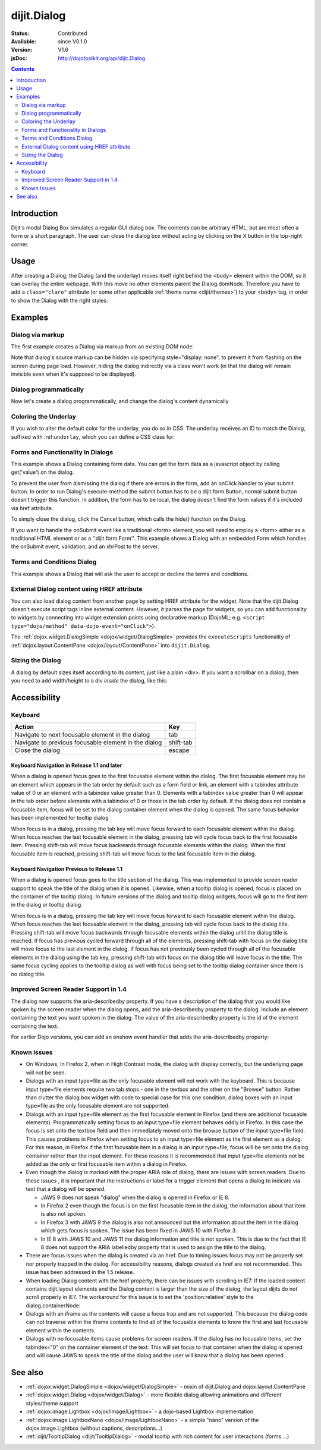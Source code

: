 .. _dijit/Dialog:

============
dijit.Dialog
============

:Status: Contributed
:Available: since V0.1.0
:Version: V1.6
:jsDoc: http://dojotoolkit.org/api/dijit.Dialog

.. contents::
    :depth: 2

Introduction
============

Dijit's modal Dialog Box simulates a regular GUI dialog box.
The contents can be arbitrary HTML, but are most often a form or a short paragraph.
The user can close the dialog box without acting by clicking on the X button in the top-right corner.

Usage
=====

.. js ::
 
    dojo.require("dijit.Dialog");
    // create the dialog:
    myDialog = new dijit.Dialog({
        title: "My Dialog",
        content: "test content",
        style: "width: 300px"
    });

After creating a Dialog, the Dialog (and the underlay) moves itself right behind the <body> element within the 
DOM, so it can overlay the entire webpage.
With this move no other elements parent the Dialog.domNode.
Therefore you have to add a ``class="claro"`` attribute (or some other applicable :ref:`theme name <dijit/themes>`)
to your <body> tag, in order to show the Dialog with the right styles:

.. html ::

 <html>
 <head>
 ...
 </head>
 <body class="claro">
 ...
 </body>


Examples
========

Dialog via markup
-----------------

The first example creates a Dialog via markup from an existing DOM node:

.. code-example ::

  First let's write up some simple HTML code because you need to define the
  place where your Dialog should be created.
  
  .. html ::

    <div id="dialogOne" data-dojo-type="dijit.Dialog" title="My Dialog Title">
        <div data-dojo-type="dijit.layout.TabContainer" style="width: 200px; height: 300px;">
            <div data-dojo-type="dijit.layout.ContentPane" title="foo">Content of Tab "foo"</div>
            <div data-dojo-type="dijit.layout.ContentPane" title="boo">Hi, I'm Tab "boo"</div>
        </div>
    </div>

    <p>When pressing this button the dialog will popup:</p>
    <button id="buttonOne" data-dojo-type="dijit.form.Button" type="button">Show me!
        <script type="dojo/method" data-dojo-event="onClick" data-dojo-args="evt">
            // Show the Dialog:
            dijit.byId("dialogOne").show();
        </script>
    </button>

  The javascript, put this wherever you want the dialog creation to happen
  
  .. js ::

    dojo.require("dijit.form.Button");
    dojo.require("dijit.Dialog");
    dojo.require("dijit.layout.TabContainer");
    dojo.require("dijit.layout.ContentPane");


Note that dialog's source markup can be hidden via specifying style="display: none", to prevent it from flashing on
the screen during page load.
However, hiding the dialog indirectly via a class won't work (in that the dialog will
remain invisible even when it's supposed to be displayed).

Dialog programmatically
-----------------------

Now let's create a dialog programmatically, and change the dialog's content dynamically

.. code-example ::

  A programmatically created dialog with no content. First let's write up some simple HTML code because you need to
  define the place where your Dialog should be created.
  
  .. html ::
    
    <p>When pressing this button the dialog will popup. Notice this time there is no DOM node with content for the dialog:</p>
    <button id="buttonTwo" data-dojo-type="dijit.form.Button" data-dojo-props="onClick:showDialogTwo" type="button">Show me!</button>

  The javascript, put this wherever you want the dialog creation to happen
  
  .. js ::

    dojo.require("dijit.form.Button");
    dojo.require("dijit.Dialog");

    var secondDlg;
    dojo.ready(function(){
        // create the dialog:
        secondDlg = new dijit.Dialog({
            title: "Programmatic Dialog Creation",
            style: "width: 300px"
        });
    });
    showDialogTwo = function(){
        // set the content of the dialog:
        secondDlg.set("content", "Hey, I wasn't there before, I was added at " + new Date() + "!");
        secondDlg.show();
    }


Coloring the Underlay
---------------------

If you wish to alter the default color for the underlay, you do so in CSS.
The underlay receives an ID to match the Dialog, suffixed with :ref:``underlay``, which you can define a CSS class for:

.. code-example ::
 
  .. html ::

    <style type="text/css">
        #dialogColor_underlay {
            background-color:green;
        }
    </style>

    <div id="dialogColor" title="Colorful" data-dojo-type="dijit.Dialog">
         My background color is Green
    </div>

    <p>When pressing this button the dialog will popup:</p>
    <button id="button4" data-dojo-type="dijit.form.Button" type="button">Show me!
        <script type="dojo/method" data-dojo-event="onClick" data-dojo-args="evt">
            dijit.byId("dialogColor").show();
        </script>
    </button>

  .. js ::

    <script type="text/javascript">
        dojo.require("dijit.form.Button");
        dojo.require("dijit.Dialog");
    </script>

Forms and Functionality in Dialogs
----------------------------------

This example shows a Dialog containing form data.
You can get the form data as a javascript object by calling get('value') on the dialog.

To prevent the user from dismissing the dialog if there are errors in the form, add an onClick handler to your submit
button.
In order to run Dialog's execute-method the submit button has to be a dijit.form.Button, normal submit button
doesn't trigger this function.
In addition, the form has to be local, the dialog doesn't find the form values if it's
included via href attribute.

To simply close the dialog, click the Cancel button, which calls the hide() function on the Dialog.

.. code-example ::

  .. html ::

    <div data-dojo-type="dijit.Dialog" id="formDialog" title="Form Dialog"
        execute="alert('submitted w/args:\n' + dojo.toJson(arguments[0], true));">
        <table>
            <tr>
                <td><label for="name">Name: </label></td>
                <td><input data-dojo-type="dijit.form.TextBox" type="text" name="name" id="name"></td>
            </tr>
            <tr>
                <td><label for="loc">Location: </label></td>
                <td><input data-dojo-type="dijit.form.TextBox" type="text" name="loc" id="loc"></td>
            </tr>
            <tr>
                <td><label for="date">Start date: </label></td>
                <td><input data-dojo-type="dijit.form.DateTextBox" type="text" name="sdate" id="sdate"></td>
            </tr>
            <tr>
                <td><label for="date">End date: </label></td>
                <td><input data-dojo-type="dijit.form.DateTextBox" type="text" name="edate" id="edate"></td>
            </tr>
            <tr>
                <td><label for="date">Time: </label></td>
                <td><input data-dojo-type="dijit.form.TimeTextBox" type="text" name="time" id="time"></td>
            </tr>
            <tr>
                <td><label for="desc">Description: </label></td>
                <td><input data-dojo-type="dijit.form.TextBox" type="text" name="desc" id="desc"></td>
            </tr>
            <tr>
                <td align="center" colspan="2">
                    <button data-dojo-type="dijit.form.Button" type="submit"
                        data-dojo-props="onClick:function(){return dijit.byId('formDialog').isValid();}">OK</button>
                    <button data-dojo-type="dijit.form.Button" type="button"
                        data-dojo-props="onClick:function(){dijit.byId('formDialog').hide();}">Cancel</button>
                </td>
            </tr>
        </table>
    </div>

    <p>When pressing this button the dialog will popup:</p>
    <button id="buttonThree" data-dojo-type="dijit.form.Button" type="button">Show me!
        <script type="dojo/method" data-dojo-event="onClick" data-dojo-args="evt">
            dijit.byId("formDialog").show();
        </script>
    </button>


  .. js ::

    <script type="text/javascript">
        dojo.require("dijit.form.Button");
        dojo.require("dijit.Dialog");
        dojo.require("dijit.form.TextBox");
        dojo.require("dijit.form.DateTextBox");
        dojo.require("dijit.form.TimeTextBox");

        function checkData(){
            var data = formDlg.get('value');
            console.log(data);
            if(data.sdate > data.edate){
                alert("Start date must be before end date");
                return false;
            }else{
                return true;
            }
        }
    </script>

If you want to handle the onSubmit event like a traditional <form> element, you will need to employ a <form> either as 
a traditional HTML element or as a ''dijit.form.Form''.
This example shows a Dialog with an embedded Form which
handles the onSubmit event, validation, and an xhrPost to the server.

.. code-example ::

  .. html ::

    <div data-dojo-type="dijit.Dialog" id="formDialog2" title="Form Dialog" style="display: none">
        <form data-dojo-type="dijit.form.Form">
            <script type="dojo/event" data-dojo-event="onSubmit" data-dojo-args="e">
                dojo.stopEvent(e); // prevent the default submit
                if(!this.isValid()){ window.alert('Please fix fields'); return; }

                window.alert("Would submit here via xhr");
                // dojo.xhrPost( {
                //      url: 'foo.com/handler',
                //      content: { field: 'go here' },
                //      handleAs: 'json'
                //      load: function(data){ .. },
                //      error: function(data){ .. }
                //  });
            </script>
            <div class="dijitDialogPaneContentArea">

                <label for='foo'>Foo:</label><div data-dojo-type="dijit.form.ValidationTextBox" data-dojo-props="required:true"></div>
            </div>
            <div class="dijitDialogPaneActionBar">
                    <button data-dojo-type="dijit.form.Button" type="submit">OK</button>
                    <button data-dojo-type="dijit.form.Button" type="button"
                        data-dojo-props="onClick:function(){dijit.byId('formDialog2').hide();}">Cancel</button>
            </div>
         </form>
    </div>

    <p>When pressing this button the dialog will popup:</p>
    <button id="buttonThree" data-dojo-type="dijit.form.Button" type="button">Show me!
        <script type="dojo/method" data-dojo-event="onClick" data-dojo-args="evt">
            dijit.byId("formDialog2").show();
        </script>
    </button>


  .. js ::
    
    dojo.require("dijit.Dialog");
    dojo.require("dijit.form.Form");
    dojo.require("dijit.form.Button");
    dojo.require("dijit.form.ValidationTextBox");


Terms and Conditions Dialog
---------------------------

This example shows a Dialog that will ask the user to accept or decline the terms and conditions.

.. code-example ::

  .. html ::

    <div data-dojo-type="dijit.Dialog" id="formDialog" title="Accept or decline agreement terms" execute="alert('submitted w/args:\n' + dojo.toJson(arguments[0], true));">
        <h1>Agreement Terms</h1>
    
         <div data-dojo-type="dijit.layout.ContentPane" style="width:400px; border:1px solid #b7b7b7; background:#fff; padding:8px; margin:0 auto; height:150px; overflow:auto; ">
                Dojo is available under *either* the terms of the modified BSD license *or* the Academic Free License version 2.1. As a recipient of Dojo, you may choose which license to receive this code under (except as noted in per-module LICENSE files). Some modules may not be the copyright of the Dojo Foundation. These modules contain explicit declarations of copyright in both the LICENSE files in the directories in which they reside and in the code itself. No external contributions are allowed under licenses which are fundamentally incompatible with the AFL or BSD licenses that Dojo is distributed under. The text of the AFL and BSD licenses is reproduced below. ------------------------------------------------------------------------------- The "New" BSD License: ********************** Copyright (c) 2005-2010, The Dojo Foundation All rights reserved. Redistribution and use in source and binary forms, with or without modification, are permitted provided that the following conditions are met: * Redistributions of source code must retain the above copyright notice, this list of conditions and the following disclaimer. * Redistributions in binary form must reproduce the above copyright notice, this list of conditions and the following disclaimer in the documentation and/or other materials provided with the distribution.
         </div>
    
        <br>
        <table>
            <tr>
                <td>
                    <input type="radio" data-dojo-type="dijit.form.RadioButton" name="agreement" id="radioOne" value="accept" data-dojo-props="onClick:accept"/>
                    <label for="radioOne">
                        I accept the terms of this agreement
                    </label>
                </td>
            </tr>
            <tr>
                <td>
                    <input type="radio" data-dojo-type="dijit.form.RadioButton" name="agreement" id="radioTwo" value="decline" data-dojo-props="onClick:decline"/>
                    <label for="radioTwo">
                        I decline
                    </label>
                </td>
            </tr>
        </table>
    </div>
    <p>
        When pressing this button the dialog will popup:
    </p>
        
    <label id="decision" style="color:#FF0000;">
        Terms and conditions have not been accepted.
    </label>
    <button id="termsButton" data-dojo-type="dijit.form.Button" type="button">
        View terms and conditions to accept
        <script type="dojo/method" data-dojo-event="onClick" data-dojo-args="evt">
            dijit.byId("formDialog").show();
        </script>
    </button>


  .. js ::

    dojo.require("dijit.form.Button");
    dojo.require("dijit.Dialog");
    dojo.require("dijit.form.RadioButton");

    var accept = function(){
        dojo.byId("decision").innerHTML = "Terms and conditions have been accepted.";
        dojo.style("decision", "color", "#00CC00");
        dijit.byId("formDialog").hide();
    }
    
    var decline = function(){
        dojo.byId("decision").innerHTML = "Terms and conditions have not been accepted.";
        dojo.style("decision", "color", "#FF0000");
        dijit.byId("formDialog").hide();
    }
    


External Dialog content using HREF attribute
--------------------------------------------

You can also load dialog content from another page by setting HREF attribute for the widget.
Note that the dijit.Dialog doesn't execute script tags inline external content.
However, it parses the page for widgets,
so you can add functionality to widgets by connecting into widget extension points using declarative markup
(DojoML; e.g. ``<script type="dojo/method" data-dojo-event="onClick">``).

The :ref:`dojox.widget.DialogSimple <dojox/widget/DialogSimple>` provides the ``executeScripts`` functionality
of :ref:`dojox.layout.ContentPane <dojox/layout/ContentPane>` into ``dijit.Dialog``.

.. code-example ::
  :height: 500

  .. js ::

    <script type="text/javascript">
        dojo.require("dijit.form.Button");
        dojo.require("dijit.Dialog");
    </script>

  .. html ::

    <div id="external" data-dojo-type="dijit.Dialog" title="My external dialog" href="{{dataUrl}}dojo/resources/LICENSE" style="overflow:auto; width: 400px; height: 200px;">
    </div>

    <p>When pressing this button the dialog will popup loading the dialog content using an XHR call.</p>
    <button data-dojo-type="dijit.form.Button" data-dojo-props="onClick:function(){dijit.byId('external').show();}" type="button">Show me!</button>



Sizing the Dialog
-----------------

A dialog by default sizes itself according to its content, just like a plain <div>.
If you want a scrollbar on a dialog, then you need to add width/height to a div *inside* the dialog, like this:

.. code-example ::

  .. js ::

    <script type="text/javascript">
        dojo.require("dijit.form.Button");
        dojo.require("dijit.Dialog");
    </script>

  .. html ::

    <div id="sized" data-dojo-type="dijit.Dialog" title="My scrolling dialog">
        <div style="width: 200px; height: 100px; overflow: auto;">
            <p>Lorem ipsum dolor sit amet, consectetuer adipiscing elit. Aenean
                semper sagittis velit. Cras in mi. Duis porta mauris ut ligula. Proin
                porta rutrum lacus. Etiam consequat scelerisque quam. Nulla facilisi.
                Maecenas luctus venenatis nulla. In sit amet dui non mi semper iaculis.
                Sed molestie tortor at ipsum. Morbi dictum rutrum magna. Sed vitae
                risus.</p>
        </div>
    </div>

    <p>When pressing this button the dialog will popup (with a scrollbar):</p>
    <button data-dojo-type="dijit.form.Button" data-dojo-props="onClick:function(){dijit.byId('sized').show();}" type="button">Show me!</button>


Accessibility
=============

Keyboard
--------

====================================================    =================================================
Action                                                  Key
====================================================    =================================================
Navigate to next focusable element in the dialog        tab
Navigate to previous focusable element in the dialog    shift-tab
Close the dialog                                        escape
====================================================    =================================================

Keyboard Navigation in Release 1.1 and later
~~~~~~~~~~~~~~~~~~~~~~~~~~~~~~~~~~~~~~~~~~~~

When a dialog is opened focus goes to the first focusable element within the dialog.
The first focusable element may
be an element which appears in the tab order by default such as a form field or link, an element with a tabindex 
attribute value of 0 or an element with a tabindex value greater than 0.
Elements with a tabindex value greater than 0
will appear in the tab order before elements with a tabindex of 0 or those in the tab order by default.
If the dialog does not contain a focusable item,
focus will be set to the dialog container element when the dialog is opened.
The same focus behavior has been implemented for tooltip dialog

When focus is in a dialog, pressing the tab key will move focus forward to each focusable element within the dialog.
When focus reaches the last focusable element in the dialog,
pressing tab will cycle focus back to the first focusable item.
Pressing shift-tab will move focus backwards through focusable elements within the dialog.
When the first focusable item is reached,
pressing shift-tab will move focus to the last focusable item in the dialog.

Keyboard Navigation Previous to Release 1.1
~~~~~~~~~~~~~~~~~~~~~~~~~~~~~~~~~~~~~~~~~~~

When a dialog is opened focus goes to the title section of the dialog.
This was implemented to provide screen reader
support to speak the title of the dialog when it is opened.
Likewise, when a tooltip dialog is opened, focus is placed
on the container of the tooltip dialog.
In future versions of the dialog and tooltip dialog widgets, focus will go to
the first item in the dialog or tooltip dialog.

When focus is in a dialog, pressing the tab key will move focus forward to each focusable element within the dialog.
When focus reaches the last focusable element in the dialog, pressing tab will cycle focus back to the dialog title.
Pressing shift-tab will move focus backwards through focusable elements within the dialog until the dialog title is 
reached.
If focus has previous cycled forward through all of the elements, pressing shift-tab with focus on the dialog
title will move focus to the last element in the dialog.
If focus has not previously been cycled through all of the
focusable elements in the dialog using the tab key, pressing shift-tab with focus on the dialog title will leave focus 
in the title.
The same focus cycling applies to the tooltip dialog as well with focus being set to the tooltip dialog
container since there is no dialog title.

Improved Screen Reader Support in 1.4
-------------------------------------

The dialog now supports the aria-describedby property.
If you have a description of the dialog that you would like
spoken by the screen reader when the dialog opens, add the aria-describedby property to the dialog.
Include an element containing the text you want spoken in the dialog.
The value of the aria-describedby property is the id of the element containing the text.

.. js ::

  <div data-dojo-type="dijit.Dialog" title="Example Dialog" aria-describedby="intro">
    <div id="intro">Text to describe dialog</div>
    <div>Additional dialog contents....</div>
  </div>

For earlier Dojo versions, you can add an onshow event handler that adds the aria-describedby property:

.. js ::

  <div data-dojo-type="dijit.Dialog" title="Example Dialog" onShow="dojo.attr(this.domNode, 'aria-describedby', 'info');">
    <div id="intro">Text to describe dialog</div>
    <div>Additional dialog contents....</div>
  </div>

Known Issues
------------

* On Windows, In Firefox 2, when in High Contrast mode, the dialog with display correctly, but the underlying page  
  will not be seen.
* Dialogs with an input type=file as the only focusable element will not work with the keyboard. This is because input 
  type=file elements require two tab stops - one in the textbox and the other on the "Browse" button. Rather 
  than clutter the dialog box widget with code to special case for this one condition, dialog boxes with an input 
  type=file as the only focusable element are not supported.
* Dialogs with an input type=file element as the first focusable element in Firefox (and there are additional 
  focusable elements).
  Programmatically setting focus to an input type=file element behaves oddly in Firefox. In this case the focus is set 
  onto the textbox field and then immediately moved onto the browse button of the input type=file field. This causes 
  problems in Firefox when setting focus to an input type=file element as the first element as a dialog. For this 
  reason, in Firefox if the first
  focusable item in a dialog is an input type=file, focus will be set onto the dialog container rather than the input 
  element.
  For these reasons it is recommended that input type=file elements not be added as the only or first focusable item 
  within a dialog in Firefox.
* Even though the dialog is marked with the proper ARIA role of dialog, there are issues with screen readers. Due to 
  these issues , it is important that the instructions or label for a trigger element that opens a dialog to indicate 
  via text that a dialog will be opened.

  * JAWS 9 does not speak "dialog" when the dialog is opened in Firefox or IE 8.
  * In Firefox 2 even though the focus is on the first focusable item in the dialog, the information about that item 
    is also not spoken.
  * In Firefox 3 with JAWS 9 the dialog is also not announced but the information about the item in the dialog which 
    gets focus is spoken. The issue has been fixed in JAWS 10 with Firefox 3.
  * In IE 8 with JAWS 10 and JAWS 11 the dialog information and title is not spoken. This is due to the fact that IE 8 
    does not support the ARIA labelledby property that is used to assign the title to the dialog.
* There are focus issues when the dialog is created via an href. Due to timing issues focus may not be properly set 
  nor properly trapped
  in the dialog. For accessibility reasons, dialogs created via href are not recommended. This issue has been 
  addressed in the 1.5 release.
* When loading Dialog content with the href property, there can be issues with scrolling in IE7: If the loaded content 
  contains dijit.layout elements and the Dialog content is larger than the size of the dialog, the layout dijits do 
  not scroll properly in IE7. The workaround for this issue is to set the 'position:relative' style to the 
  dialog.containerNode:
* Dialogs with an iframe as the contents will cause a focus trap and are not supported. This because the dialog code 
  can not traverse within the iframe contents to find all of the focusable elements to know the first and last   
  focusable element within the contents.
* Dialogs with no focusable items cause problems for screen readers.  If the dialog has no focusable items, set the 
  tabindex="0" on the container element of the text.  This will set focus to that container when the dialog is opened 
  and will cause JAWS to speak the title of the dialog and the user will know that a dialog has been opened.

.. js ::
  
  dialogObj = new dijit.Dialog({
      id: 'dialogWithHref',
      title: 'The title'
      href: "/url/to/dialog/content/including/layout/dijit/",
  });
  
  dojo.style(dialogObj.containerNode, {
          position:'relative',
  });


See also
========

* :ref:`dojox.widget.DialogSimple <dojox/widget/DialogSimple>` - mixin of dijit.Dialog and dojox.layout.ContentPane
* :ref:`dojox.widget.Dialog <dojox/widget/Dialog>` - more flexible dialog allowing animations and different styles/theme support
*  :ref:`dojox.image.Lightbox <dojox/image/Lightbox>` - a dojo-based Lightbox implementation
* :ref:`dojox.image.LightboxNano <dojox/image/LightboxNano>` - a simple "nano" version of the dojox.image.Lightbox (without captions, descriptions...)
* :ref:`dijit/TooltipDialog <dijit/TooltipDialog>` - modal tooltip with rich content for user interactions (forms ...)
